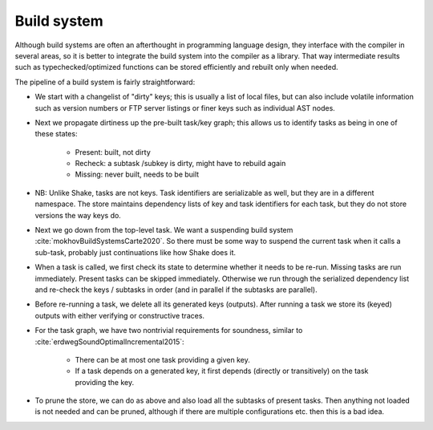 Build system
############

Although build systems are often an afterthought in programming language design, they interface with the compiler in several areas, so it is better to integrate the build system into the compiler as a library. That way intermediate results such as typechecked/optimized functions can be stored efficiently and rebuilt only when needed.

.. graphviz::

    digraph foo {
        rankdir=LR;
        subgraph cluster_0 {
            style=filled;
            color=lightgrey;
            node [style=filled,color=white];
            a0 -> a1 -> a2;
            a0, a1, a2 [shape="circle"];
            a0 [label="require"];
            a1 [label="cmd"];
            a2 [label="provide"];
            label = "BuildModule C.java";
        }
        "Javac config" -> a0
        "C.java" -> a0
        a2 -> "C.class"
        a2 -> "C$1.class"
        a2 -> "C$Foo.class"
    }

The pipeline of a build system is fairly straightforward:

* We start with a changelist of "dirty" keys; this is usually a list of local files, but can also include volatile information such as version numbers or FTP server listings or finer keys such as individual AST nodes.
* Next we propagate dirtiness up the pre-built task/key graph; this allows us to identify tasks as being in one of these states:

    * Present: built, not dirty
    * Recheck: a subtask /subkey is dirty, might have to rebuild again
    * Missing: never built, needs to be built
* NB: Unlike Shake, tasks are not keys. Task identifiers are serializable as well, but they are in a different namespace. The store maintains dependency lists of key and task identifiers for each task, but they do not store versions the way keys do.
* Next we go down from the top-level task. We want a suspending build system :cite:`mokhovBuildSystemsCarte2020`. So there must be some way to suspend the current task when it calls a sub-task, probably just continuations like how Shake does it.
* When a task is called, we first check its state to determine whether it needs to be re-run. Missing tasks are run immediately. Present tasks can be skipped immediately. Otherwise we run through the serialized dependency list and re-check the keys / subtasks in order (and in parallel if the subtasks are parallel).
* Before re-running a task, we delete all its generated keys (outputs). After running a task we store its (keyed) outputs with either verifying or constructive traces.
* For the task graph, we have two nontrivial requirements for soundness, similar to :cite:`erdwegSoundOptimalIncremental2015`:

    * There can be at most one task providing a given key.
    * If a task depends on a generated key, it first depends (directly or transitively) on the task providing the key.
* To prune the store, we can do as above and also load all the subtasks of present tasks. Then anything not loaded is not needed and can be pruned, although if there are multiple configurations etc. then this is a bad idea.